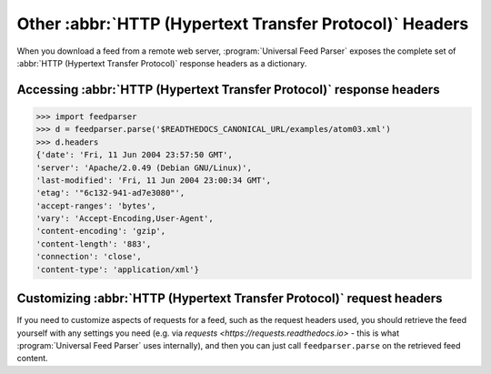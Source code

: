 Other :abbr:`HTTP (Hypertext Transfer Protocol)` Headers
========================================================

When you download a feed from a remote web server,
:program:`Universal Feed Parser` exposes the complete set of
:abbr:`HTTP (Hypertext Transfer Protocol)` response headers as a dictionary.


Accessing :abbr:`HTTP (Hypertext Transfer Protocol)` response headers
---------------------------------------------------------------------

..  code-block:: pycon

    >>> import feedparser
    >>> d = feedparser.parse('$READTHEDOCS_CANONICAL_URL/examples/atom03.xml')
    >>> d.headers
    {'date': 'Fri, 11 Jun 2004 23:57:50 GMT',
    'server': 'Apache/2.0.49 (Debian GNU/Linux)',
    'last-modified': 'Fri, 11 Jun 2004 23:00:34 GMT',
    'etag': '"6c132-941-ad7e3080"',
    'accept-ranges': 'bytes',
    'vary': 'Accept-Encoding,User-Agent',
    'content-encoding': 'gzip',
    'content-length': '883',
    'connection': 'close',
    'content-type': 'application/xml'}


Customizing :abbr:`HTTP (Hypertext Transfer Protocol)` request headers
----------------------------------------------------------------------

If you need to customize aspects of requests for a feed, such as the request
headers used, you should retrieve the feed yourself with any settings you need
(e.g. via `requests <https://requests.readthedocs.io>` - this is what
:program:`Universal Feed Parser` uses internally), and then you can just call
``feedparser.parse`` on the retrieved feed content.
